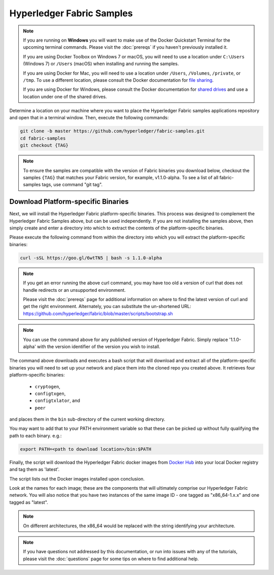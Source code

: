 Hyperledger Fabric Samples
==========================

.. note:: If you are running on **Windows** you will want to make use of the
	  Docker Quickstart Terminal for the upcoming terminal commands.
          Please visit the :doc:`prereqs` if you haven't previously installed
          it.

          If you are using Docker Toolbox on Windows 7 or macOS, you
          will need to use a location under ``C:\Users`` (Windows 7) or
          ``/Users`` (macOS) when installing and running the samples.

          If you are using Docker for Mac, you will need to use a location
          under ``/Users``, ``/Volumes``, ``/private``, or ``/tmp``.  To use a different
          location, please consult the Docker documentation for
          `file sharing <https://docs.docker.com/docker-for-mac/#file-sharing>`__.

          If you are using Docker for Windows, please consult the Docker
          documentation for `shared drives <https://docs.docker.com/docker-for-windows/#shared-drives>`__
          and use a location under one of the shared drives.

Determine a location on your machine where you want to place the Hyperledger
Fabric samples applications repository and open that in a terminal window. Then,
execute the following commands:

.. code:: bash

  git clone -b master https://github.com/hyperledger/fabric-samples.git
  cd fabric-samples
  git checkout {TAG}　


.. note:: To ensure the samples are compatible with the version of Fabric binaries you download below, 
          checkout the samples ``{TAG}`` that matches your Fabric version, for example, v1.1.0-alpha.
          To see a list of all fabric-samples tags, use command "git tag".

.. _binaries:

Download Platform-specific Binaries
^^^^^^^^^^^^^^^^^^^^^^^^^^^^^^^^^^^

Next, we will install the Hyperledger Fabric platform-specific binaries.
This process was designed to complement the Hyperledger Fabric Samples
above, but can be used independently. If you are not installing the
samples above, then simply create and enter a directory into which to
extract the contents of the platform-specific binaries.

Please execute the following command from within the directory into which
you will extract the platform-specific binaries:

.. code:: bash

  curl -sSL https://goo.gl/6wtTN5 | bash -s 1.1.0-alpha

.. note:: If you get an error running the above curl command, you may
          have too old a version of curl that does not handle
          redirects or an unsupported environment.

	  Please visit the :doc:`prereqs` page for additional
	  information on where to find the latest version of curl and
	  get the right environment. Alternately, you can substitute
	  the un-shortened URL:
	  https://github.com/hyperledger/fabric/blob/master/scripts/bootstrap.sh

.. note:: You can use the command above for any published version of Hyperledger
          Fabric. Simply replace '1.1.0-alpha' with the version identifier
          of the version you wish to install. 

The command above downloads and executes a bash script
that will download and extract all of the platform-specific binaries you
will need to set up your network and place them into the cloned repo you
created above. It retrieves four platform-specific binaries:

  * ``cryptogen``,
  * ``configtxgen``,
  * ``configtxlator``, and
  * ``peer``

and places them in the ``bin`` sub-directory of the current working
directory.

You may want to add that to your PATH environment variable so that these
can be picked up without fully qualifying the path to each binary. e.g.:

.. code:: bash

  export PATH=<path to download location>/bin:$PATH

Finally, the script will download the Hyperledger Fabric docker images from
`Docker Hub <https://hub.docker.com/u/hyperledger/>`__ into
your local Docker registry and tag them as 'latest'.

The script lists out the Docker images installed upon conclusion.

Look at the names for each image; these are the components that will ultimately
comprise our Hyperledger Fabric network.  You will also notice that you have
two instances of the same image ID - one tagged as "x86_64-1.x.x" and
one tagged as "latest".

.. note:: On different architectures, the x86_64 would be replaced
          with the string identifying your architecture.

.. note:: If you have questions not addressed by this documentation, or run into
          issues with any of the tutorials, please visit the :doc:`questions`
          page for some tips on where to find additional help.

.. Licensed under Creative Commons Attribution 4.0 International License
   https://creativecommons.org/licenses/by/4.0/
